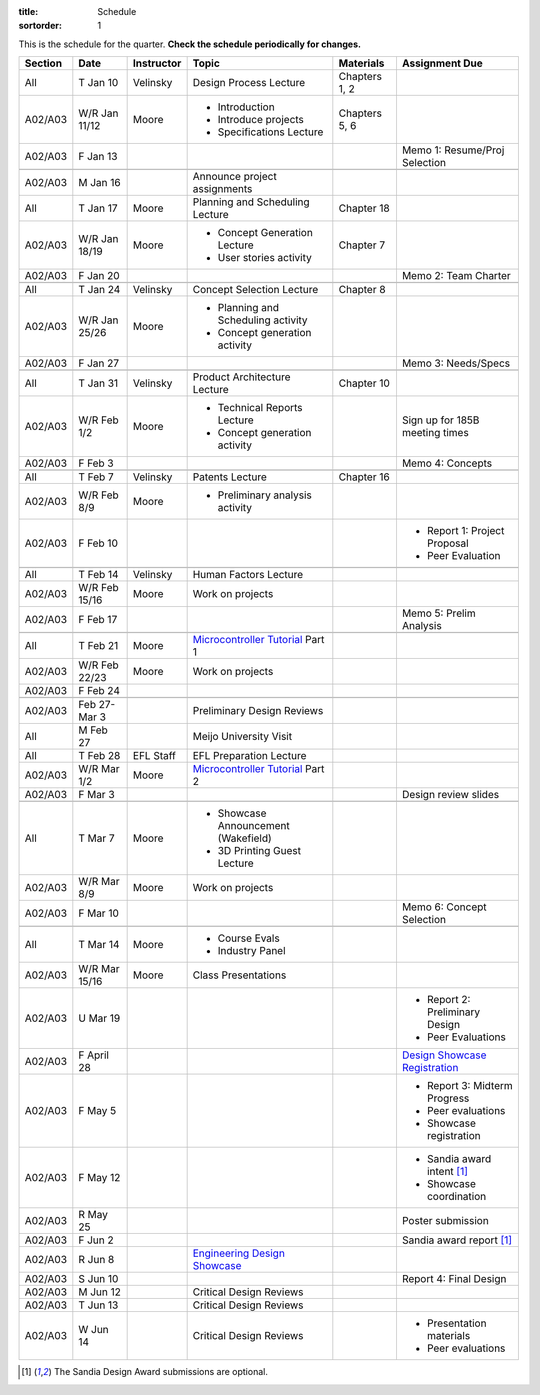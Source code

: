 :title: Schedule
:sortorder: 1

.. role:: strike
    :class: strike

This is the schedule for the quarter. **Check the schedule periodically for
changes.**

=======  =============  ==========  ====================================  ===============  =====
Section  Date           Instructor  Topic                                 Materials        Assignment Due
=======  =============  ==========  ====================================  ===============  =====
All      T Jan 10       Velinsky    Design Process Lecture                Chapters 1, 2
-------  -------------  ----------  ------------------------------------  ---------------  -----
A02/A03  W/R Jan 11/12  Moore       - Introduction                        Chapters 5, 6
                                    - Introduce projects
                                    - Specifications Lecture
-------  -------------  ----------  ------------------------------------  ---------------  -----
A02/A03  F Jan 13                                                                          Memo 1: Resume/Proj Selection
-------  -------------  ----------  ------------------------------------  ---------------  -----
-------  -------------  ----------  ------------------------------------  ---------------  -----
A02/A03  M Jan 16                   Announce project assignments
-------  -------------  ----------  ------------------------------------  ---------------  -----
All      T Jan 17       Moore       Planning and Scheduling Lecture       Chapter 18
-------  -------------  ----------  ------------------------------------  ---------------  -----
A02/A03  W/R Jan 18/19  Moore       - Concept Generation Lecture          Chapter 7
                                    - User stories activity
-------  -------------  ----------  ------------------------------------  ---------------  -----
A02/A03  F Jan 20                                                                          Memo 2: Team Charter
-------  -------------  ----------  ------------------------------------  ---------------  -----
-------  -------------  ----------  ------------------------------------  ---------------  -----
All      T Jan 24       Velinsky    Concept Selection Lecture             Chapter 8
-------  -------------  ----------  ------------------------------------  ---------------  -----
A02/A03  W/R Jan 25/26  Moore       - Planning and Scheduling activity
                                    - Concept generation activity
-------  -------------  ----------  ------------------------------------  ---------------  -----
A02/A03  F Jan 27                                                                          Memo 3: Needs/Specs
-------  -------------  ----------  ------------------------------------  ---------------  -----
-------  -------------  ----------  ------------------------------------  ---------------  -----
All      T Jan 31       Velinsky    Product Architecture Lecture          Chapter 10
-------  -------------  ----------  ------------------------------------  ---------------  -----
A02/A03  W/R Feb 1/2    Moore       - Technical Reports Lecture                            Sign up for 185B meeting times
                                    - Concept generation activity
-------  -------------  ----------  ------------------------------------  ---------------  -----
A02/A03  F Feb 3                                                                           Memo 4: Concepts
-------  -------------  ----------  ------------------------------------  ---------------  -----
-------  -------------  ----------  ------------------------------------  ---------------  -----
All      T Feb 7        Velinsky    Patents Lecture                       Chapter 16
-------  -------------  ----------  ------------------------------------  ---------------  -----
A02/A03  W/R Feb 8/9    Moore       - Preliminary analysis activity
-------  -------------  ----------  ------------------------------------  ---------------  -----
A02/A03  F Feb 10                                                                          - Report 1: Project Proposal
                                                                                           - Peer Evaluation
-------  -------------  ----------  ------------------------------------  ---------------  -----
-------  -------------  ----------  ------------------------------------  ---------------  -----
All      T Feb 14       Velinsky    Human Factors Lecture
-------  -------------  ----------  ------------------------------------  ---------------  -----
A02/A03  W/R Feb 15/16  Moore       Work on projects
-------  -------------  ----------  ------------------------------------  ---------------  -----
A02/A03  F Feb 17                                                                          :strike:`Memo 5: Prelim Analysis`
-------  -------------  ----------  ------------------------------------  ---------------  -----
-------  -------------  ----------  ------------------------------------  ---------------  -----
All      T Feb 21       Moore       `Microcontroller Tutorial`_ Part 1
-------  -------------  ----------  ------------------------------------  ---------------  -----
A02/A03  W/R Feb 22/23  Moore       Work on projects
-------  -------------  ----------  ------------------------------------  ---------------  -----
A02/A03  F Feb 24
-------  -------------  ----------  ------------------------------------  ---------------  -----
-------  -------------  ----------  ------------------------------------  ---------------  -----
A02/A03  Feb 27-Mar 3               Preliminary Design Reviews
-------  -------------  ----------  ------------------------------------  ---------------  -----
All      M Feb 27                   Meijo University Visit
-------  -------------  ----------  ------------------------------------  ---------------  -----
All      T Feb 28       EFL Staff   EFL Preparation Lecture
-------  -------------  ----------  ------------------------------------  ---------------  -----
A02/A03  W/R Mar 1/2    Moore       `Microcontroller Tutorial`_ Part 2
-------  -------------  ----------  ------------------------------------  ---------------  -----
A02/A03  F Mar 3                                                                           Design review slides
-------  -------------  ----------  ------------------------------------  ---------------  -----
-------  -------------  ----------  ------------------------------------  ---------------  -----
All      T Mar 7        Moore       - Showcase Announcement (Wakefield)
                                    - 3D Printing Guest Lecture
-------  -------------  ----------  ------------------------------------  ---------------  -----
A02/A03  W/R Mar 8/9    Moore       Work on projects
-------  -------------  ----------  ------------------------------------  ---------------  -----
A02/A03  F Mar 10                                                                          Memo 6: Concept Selection
-------  -------------  ----------  ------------------------------------  ---------------  -----
-------  -------------  ----------  ------------------------------------  ---------------  -----
All      T Mar 14       Moore       - Course Evals
                                    - Industry Panel
-------  -------------  ----------  ------------------------------------  ---------------  -----
A02/A03  W/R Mar 15/16  Moore       Class Presentations
-------  -------------  ----------  ------------------------------------  ---------------  -----
A02/A03  U Mar 19                                                                          - Report 2: Preliminary Design
                                                                                           - Peer Evaluations
-------  -------------  ----------  ------------------------------------  ---------------  -----
A02/A03  F April 28                                                                        `Design Showcase Registration`_
-------  -------------  ----------  ------------------------------------  ---------------  -----
A02/A03  F May 5                                                                           - Report 3: Midterm Progress
                                                                                           - Peer evaluations
                                                                                           - Showcase registration
-------  -------------  ----------  ------------------------------------  ---------------  -----
A02/A03  F May 12                                                                          - Sandia award intent [1]_
                                                                                           - Showcase coordination
-------  -------------  ----------  ------------------------------------  ---------------  -----
A02/A03  R May 25                                                                          Poster submission
-------  -------------  ----------  ------------------------------------  ---------------  -----
A02/A03  F Jun 2                                                                           Sandia award report [1]_
-------  -------------  ----------  ------------------------------------  ---------------  -----
A02/A03  R Jun 8                    `Engineering Design Showcase`_
-------  -------------  ----------  ------------------------------------  ---------------  -----
A02/A03  S Jun 10                                                                          Report 4: Final Design
-------  -------------  ----------  ------------------------------------  ---------------  -----
A02/A03  M Jun 12                   Critical Design Reviews
-------  -------------  ----------  ------------------------------------  ---------------  -----
A02/A03  T Jun 13                   Critical Design Reviews
-------  -------------  ----------  ------------------------------------  ---------------  -----
A02/A03  W Jun 14                   Critical Design Reviews                                - Presentation materials
                                                                                           - Peer evaluations
=======  =============  ==========  ====================================  ===============  =====

.. _Microcontroller Tutorial: {filename}/pages/microcontrollers.rst
.. _Engineering Design Showcase: http://engineering.ucdavis.edu/undergraduate/senior-engineering-design-showcase
.. _Design Showcase Registration: https://goo.gl/forms/IVpYlkIAlfUYblw32

.. [1] The Sandia Design Award submissions are optional.
